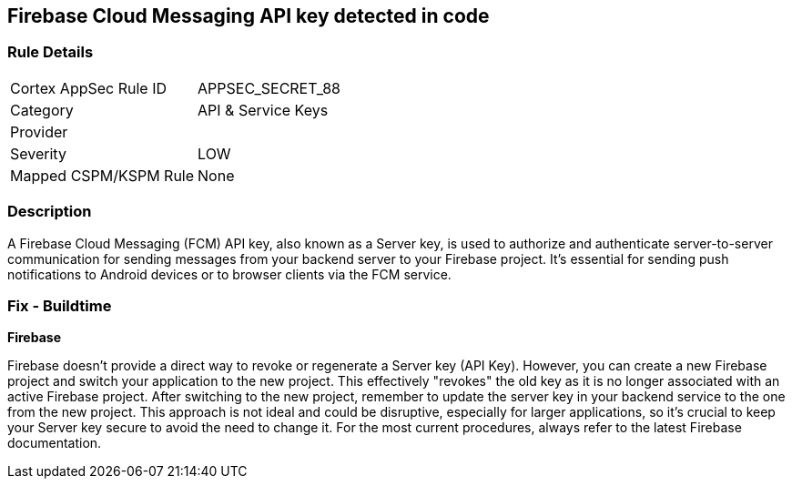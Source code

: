 == Firebase Cloud Messaging API key detected in code


=== Rule Details

[cols="1,2"]
|===
|Cortex AppSec Rule ID |APPSEC_SECRET_88
|Category |API & Service Keys
|Provider |
|Severity |LOW
|Mapped CSPM/KSPM Rule |None
|===


=== Description

A Firebase Cloud Messaging (FCM) API key, also known as a Server key, is used to authorize and authenticate server-to-server communication for sending messages from your backend server to your Firebase project. It's essential for sending push notifications to Android devices or to browser clients via the FCM service.


=== Fix - Buildtime


*Firebase*

Firebase doesn't provide a direct way to revoke or regenerate a Server key (API Key). However, you can create a new Firebase project and switch your application to the new project. This effectively "revokes" the old key as it is no longer associated with an active Firebase project. After switching to the new project, remember to update the server key in your backend service to the one from the new project. This approach is not ideal and could be disruptive, especially for larger applications, so it's crucial to keep your Server key secure to avoid the need to change it. For the most current procedures, always refer to the latest Firebase documentation.
